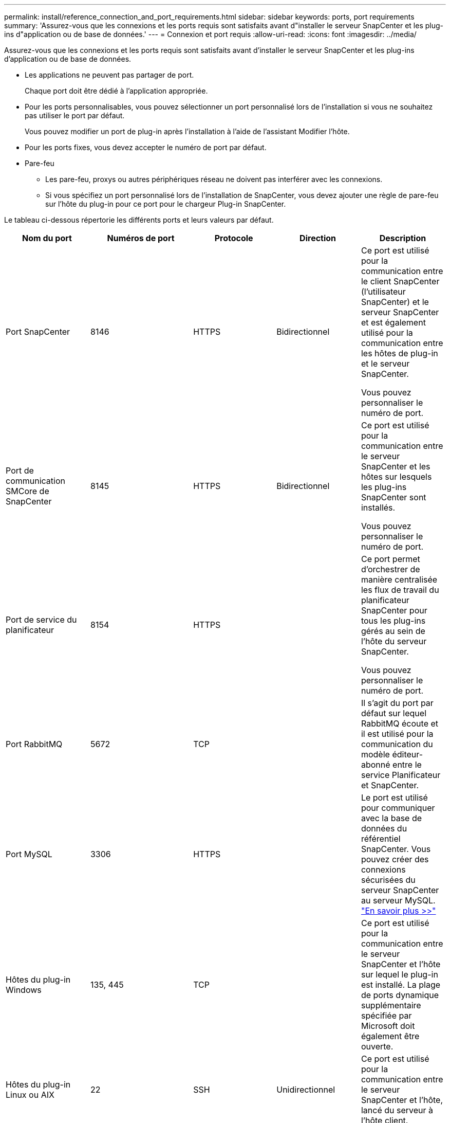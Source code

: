 ---
permalink: install/reference_connection_and_port_requirements.html 
sidebar: sidebar 
keywords: ports, port requirements 
summary: 'Assurez-vous que les connexions et les ports requis sont satisfaits avant d"installer le serveur SnapCenter et les plug-ins d"application ou de base de données.' 
---
= Connexion et port requis
:allow-uri-read: 
:icons: font
:imagesdir: ../media/


[role="lead"]
Assurez-vous que les connexions et les ports requis sont satisfaits avant d'installer le serveur SnapCenter et les plug-ins d'application ou de base de données.

* Les applications ne peuvent pas partager de port.
+
Chaque port doit être dédié à l'application appropriée.

* Pour les ports personnalisables, vous pouvez sélectionner un port personnalisé lors de l'installation si vous ne souhaitez pas utiliser le port par défaut.
+
Vous pouvez modifier un port de plug-in après l'installation à l'aide de l'assistant Modifier l'hôte.

* Pour les ports fixes, vous devez accepter le numéro de port par défaut.
* Pare-feu
+
** Les pare-feu, proxys ou autres périphériques réseau ne doivent pas interférer avec les connexions.
** Si vous spécifiez un port personnalisé lors de l'installation de SnapCenter, vous devez ajouter une règle de pare-feu sur l'hôte du plug-in pour ce port pour le chargeur Plug-in SnapCenter.




Le tableau ci-dessous répertorie les différents ports et leurs valeurs par défaut.

|===
| Nom du port | Numéros de port | Protocole | Direction | Description 


 a| 
Port SnapCenter
 a| 
8146
 a| 
HTTPS
 a| 
Bidirectionnel
 a| 
Ce port est utilisé pour la communication entre le client SnapCenter (l'utilisateur SnapCenter) et le serveur SnapCenter et est également utilisé pour la communication entre les hôtes de plug-in et le serveur SnapCenter.

Vous pouvez personnaliser le numéro de port.



 a| 
Port de communication SMCore de SnapCenter
 a| 
8145
 a| 
HTTPS
 a| 
Bidirectionnel
 a| 
Ce port est utilisé pour la communication entre le serveur SnapCenter et les hôtes sur lesquels les plug-ins SnapCenter sont installés.

Vous pouvez personnaliser le numéro de port.



 a| 
Port de service du planificateur
 a| 
8154
 a| 
HTTPS
 a| 
 a| 
Ce port permet d'orchestrer de manière centralisée les flux de travail du planificateur SnapCenter pour tous les plug-ins gérés au sein de l'hôte du serveur SnapCenter.

Vous pouvez personnaliser le numéro de port.



 a| 
Port RabbitMQ
 a| 
5672
 a| 
TCP
 a| 
 a| 
Il s'agit du port par défaut sur lequel RabbitMQ écoute et il est utilisé pour la communication du modèle éditeur-abonné entre le service Planificateur et SnapCenter.



 a| 
Port MySQL
 a| 
3306
 a| 
HTTPS
 a| 
 a| 
Le port est utilisé pour communiquer avec la base de données du référentiel SnapCenter. Vous pouvez créer des connexions sécurisées du serveur SnapCenter au serveur MySQL. link:../install/concept_configure_secured_mysql_connections_with_snapcenter_server.html["En savoir plus >>"]



 a| 
Hôtes du plug-in Windows
 a| 
135, 445
 a| 
TCP
 a| 
 a| 
Ce port est utilisé pour la communication entre le serveur SnapCenter et l'hôte sur lequel le plug-in est installé. La plage de ports dynamique supplémentaire spécifiée par Microsoft doit également être ouverte.



 a| 
Hôtes du plug-in Linux ou AIX
 a| 
22
 a| 
SSH
 a| 
Unidirectionnel
 a| 
Ce port est utilisé pour la communication entre le serveur SnapCenter et l'hôte, lancé du serveur à l'hôte client.



 a| 
Module de plug-ins SnapCenter pour Windows, Linux ou AIX
 a| 
8145
 a| 
HTTPS
 a| 
Bidirectionnel
 a| 
Ce port est utilisé pour la communication entre SMCore et les hôtes sur lesquels le package de plug-ins est installé. Personnalisable.

Vous pouvez personnaliser le numéro de port.



 a| 
Plug-in SnapCenter pour bases de données Oracle
 a| 
27216
 a| 
 a| 
 a| 
Le port JDBC par défaut est utilisé par le plug-in pour Oracle pour se connecter à la base de données Oracle.



 a| 
Plug-in SnapCenter pour base de données Exchange
 a| 
909
 a| 
 a| 
 a| 
Le NET par défaut. Le port TCP est utilisé par le plug-in pour Windows pour se connecter aux rappels Exchange VSS.



 a| 
Plug-ins pris en charge par NetApp pour SnapCenter
 a| 
9090
 a| 
HTTPS
 a| 
 a| 
Il s'agit d'un port interne utilisé uniquement sur l'hôte personnalisé du plug-in ; aucune exception de pare-feu n'est requise.

La communication entre le serveur SnapCenter et les plug-ins personnalisés est routée via le port 8145.



 a| 
Cluster ONTAP ou port de communication SVM
 a| 
* 443 (HTTPS)
* 80 (HTTP)

 a| 
* HTTPS
* HTTP

 a| 
Bidirectionnel
 a| 
Le port est utilisé par le SAL (Storage abstraction Layer) pour la communication entre l'hôte exécutant le serveur SnapCenter et le SVM. Le port est actuellement utilisé par le SAL sur SnapCenter pour les hôtes du plug-in Windows pour la communication entre l'hôte du plug-in SnapCenter et le SVM.



 a| 
Plug-in SnapCenter pour base de données SAP HANA
 a| 
* 3instance_number13
* 3instance_number15

 a| 
* HTTPS
* HTTP

 a| 
Bidirectionnel
 a| 
Pour un seul tenant de conteneur de base de données multitenant (MDC), le numéro de port se termine par 13 ; pour non MDC, le numéro de port se termine par 15.

Vous pouvez personnaliser le numéro de port.



 a| 
Plug-in SnapCenter pour PostgreSQL
 a| 
5432
 a| 
 a| 
 a| 
Ce port est le port PostgreSQL par défaut utilisé pour la communication entre le plug-in pour PostgreSQL et le cluster PostgreSQL.

Vous pouvez personnaliser le numéro de port.

|===
Pour modifier les détails du port, voir link:../admin/concept_manage_hosts.html#modify-plug-in-hosts["Modifier les hôtes du plug-in"].
